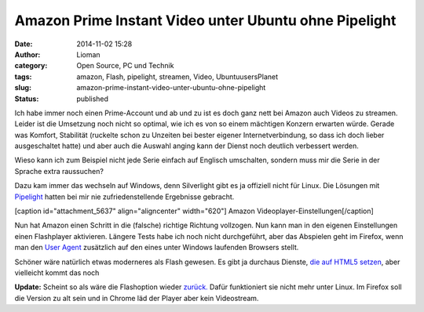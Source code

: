 Amazon Prime Instant Video unter Ubuntu ohne Pipelight
######################################################
:date: 2014-11-02 15:28
:author: Lioman
:category: Open Source, PC und Technik
:tags: amazon, Flash, pipelight, streamen, Video, UbuntuusersPlanet
:slug: amazon-prime-instant-video-unter-ubuntu-ohne-pipelight
:status: published

Ich habe immer noch einen Prime-Account und ab und zu ist es doch ganz
nett bei Amazon auch Videos zu streamen. Leider ist die Umsetzung noch
nicht so optimal, wie ich es von so einem mächtigen Konzern erwarten
würde. Gerade was Komfort, Stabilität (ruckelte schon zu Unzeiten bei
bester eigener Internetverbindung, so dass ich doch lieber ausgeschaltet
hatte) und aber auch die Auswahl anging kann der Dienst noch deutlich
verbessert werden.

Wieso kann ich zum Beispiel nicht jede Serie einfach auf Englisch
umschalten, sondern muss mir die Serie in der Sprache extra raussuchen?

Dazu kam immer das wechseln auf Windows, denn Silverlight gibt es ja
offiziell nicht für Linux. Die Lösungen mit
`Pipelight <http://pipelight.net/cms/>`__ hatten bei mir nie
zufriedenstellende Ergebnisse gebracht.

[caption id="attachment\_5637" align="aligncenter" width="620"]\ |Amazon
Videoplayer-Einstellungen| Amazon Videoplayer-Einstellungen[/caption]

Nun hat Amazon einen Schritt in die (falsche) richtige Richtung
vollzogen. Nun kann man in den eigenen Einstellungen einen Flashplayer
aktivieren. Längere Tests habe ich noch nicht durchgeführt, aber das
Abspielen geht im Firefox, wenn man den `User
Agent <http://de.wikipedia.org/wiki/User_Agent>`__ zusätzlich auf den
eines unter Windows laufenden Browsers stellt.

Schöner wäre natürlich etwas moderneres als Flash gewesen. Es gibt ja
durchaus Dienste, `die auf HTML5
setzen <http://linuxundich.de/gnu-linux/netflix-startet-deutschland-dank-html5-player-tut-der-dienst-unter-linux-ohne-silverlight/>`__,
aber vielleicht kommt das noch

**Update:** Scheint so als wäre die Flashoption wieder
`zurück. <http://www.raspitux.de/amazon-prime-instant-video-wieder-mit-flash-unterstuetzung/>`__
Dafür funktioniert sie nicht mehr unter Linux. Im Firefox soll die
Version zu alt sein und in Chrome läd der Player aber kein Videostream.

.. |Amazon Videoplayer-Einstellungen| image:: {filename}/images/amazon_video_einstellungen-1024x207.png
   :class: size-large wp-image-5637
   :width: 620px
   :height: 125px
   :target: {filename}/images/amazon_video_einstellungen.png
